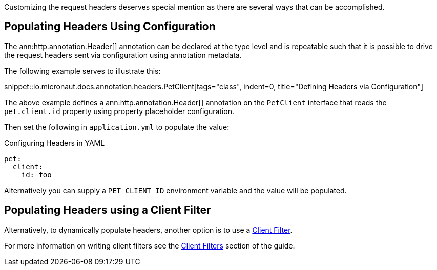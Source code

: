 Customizing the request headers deserves special mention as there are several ways that can be accomplished.

== Populating Headers Using Configuration

The ann:http.annotation.Header[] annotation can be declared at the type level and is repeatable such that it is possible to drive the request headers sent via configuration using annotation metadata.

The following example serves to illustrate this:

snippet::io.micronaut.docs.annotation.headers.PetClient[tags="class", indent=0, title="Defining Headers via Configuration"]

The above example defines a ann:http.annotation.Header[] annotation on the `PetClient` interface that reads the `pet.client.id` property using property placeholder configuration.

Then set the following in `application.yml` to populate the value:

.Configuring Headers in YAML
[source,yaml]
----
pet:
  client:
    id: foo
----

Alternatively you can supply a `PET_CLIENT_ID` environment variable and the value will be populated.

== Populating Headers using a Client Filter

Alternatively, to dynamically populate headers, another option is to use a <<clientFilter, Client Filter>>.

For more information on writing client filters see the <<clientFilter, Client Filters>> section of the guide.
